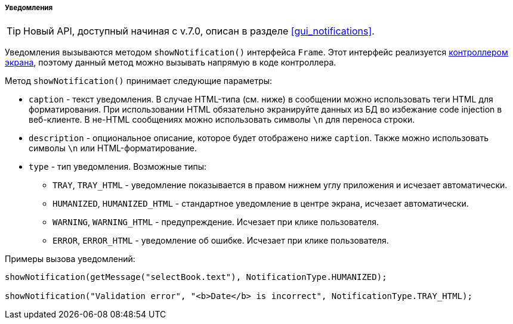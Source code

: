 :sourcesdir: ../../../../../source

[[notifications]]
===== Уведомления

[TIP]
====
Новый API, доступный начиная с v.7.0, описан в разделе <<gui_notifications>>.
====

Уведомления вызываются методом `showNotification()` интерфейса `Frame`. Этот интерфейс реализуется <<screen_controller,контроллером экрана>>, поэтому данный метод можно вызывать напрямую в коде контроллера.

Метод `showNotification()` принимает следующие параметры:

* `caption` - текст уведомления. В случае HTML-типа (см. ниже) в сообщении можно использовать теги HTML для форматирования. При использовании HTML обязательно экранируйте данных из БД во избежание code injection в веб-клиенте. В не-HTML сообщениях можно использовать символы `\n` для переноса строки.

* `description` - опциональное описание, которое будет отображено ниже `caption`. Также можно использовать символы `\n` или HTML-форматирование.

* `type` - тип уведомления. Возможные типы:

** `TRAY`, `++TRAY_HTML++` - уведомление показывается в правом нижнем углу приложения и исчезает автоматически. 

** `HUMANIZED`, `++HUMANIZED_HTML++` - стандартное уведомление в центре экрана, исчезает автоматически.

** `WARNING`, `++WARNING_HTML++` - предупреждение. Исчезает при клике пользователя.

** `ERROR`, `++ERROR_HTML++` - уведомление об ошибке. Исчезает при клике пользователя.

Примеры вызова уведомлений:

[source, java]
----
showNotification(getMessage("selectBook.text"), NotificationType.HUMANIZED);

showNotification("Validation error", "<b>Date</b> is incorrect", NotificationType.TRAY_HTML);
----

